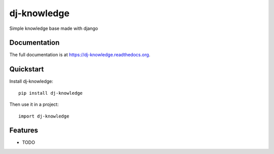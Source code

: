 =============================
dj-knowledge
=============================

.. image:: https://badge.fury.io/py/dj-knowledge.png
    :target: https://badge.fury.io/py/dj-knowledge

.. image:: https://travis-ci.org/eliostvs/dj-knowledge.png?branch=master
    :target: https://travis-ci.org/eliostvs/dj-knowledge

.. image:: https://coveralls.io/repos/eliostvs/dj-knowledge/badge.png?branch=master
    :target: https://coveralls.io/r/eliostvs/dj-knowledge?branch=master

Simple knowledge base made with django

Documentation
-------------

The full documentation is at https://dj-knowledge.readthedocs.org.

Quickstart
----------

Install dj-knowledge::

    pip install dj-knowledge

Then use it in a project::

    import dj-knowledge

Features
--------

* TODO
